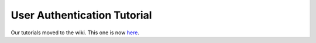 .. _tutorial.auth:

User Authentication Tutorial
============================

Our tutorials moved to the wiki. This one is now `here <http://www.tipfy.org/wiki/tutorials/auth/>`_.
